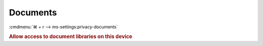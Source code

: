 .. _w10-1903-reasonable-privacy-documents:

Documents
#########
:cmdmenu:`⌘ + r --> ms-settings:privacy-documents`

.. rubric:: Allow access to document libraries on this device

.. wregedit:: Disable access to document libraries on this device via Registry
  :key_title: HKEY_LOCAL_MACHINE\SOFTWARE\Microsoft\Windows\CurrentVersion\
              CapabilityAccessManager\ConsentStore\documentsLibrary
  :names:     Value
  :types:     SZ
  :data:      Deny
  :no_section:
  :no_launch:

    .. note::
      There is no GPO equivalent.
